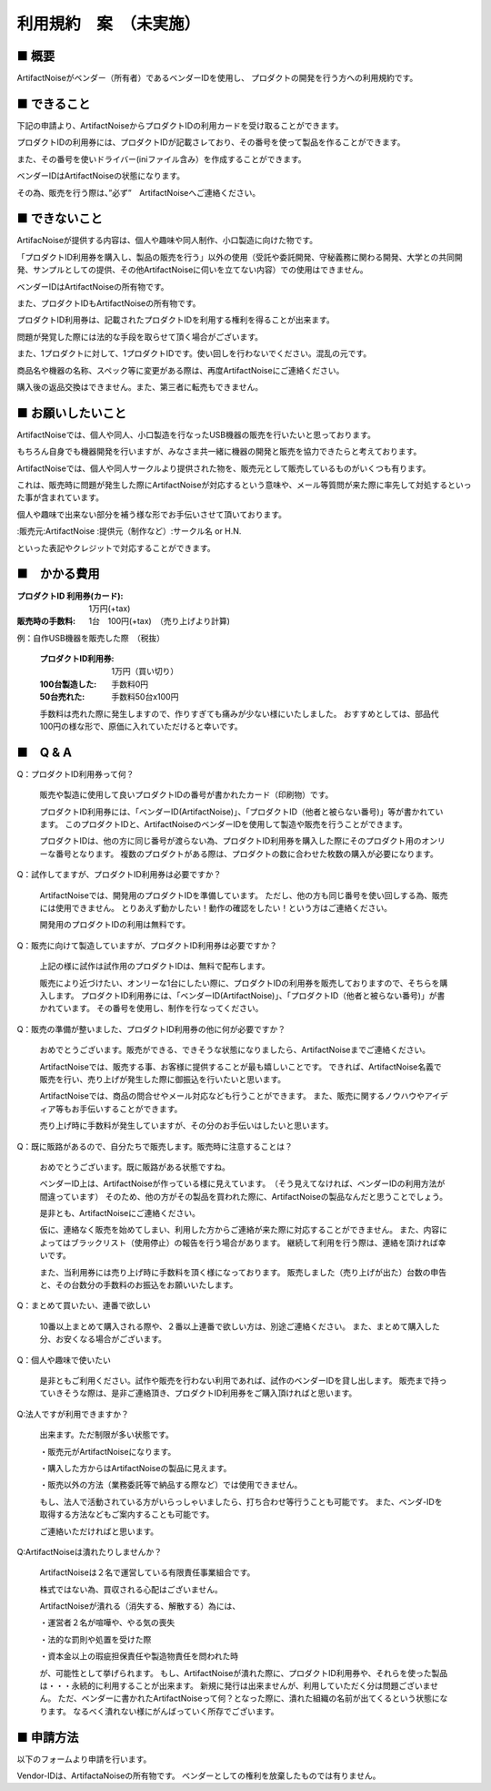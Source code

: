 =============================================
利用規約　案　（未実施）
=============================================

■ 概要
----------------------------------------------------------------------

ArtifactNoiseがベンダー（所有者）であるベンダーIDを使用し、
プロダクトの開発を行う方への利用規約です。

■ できること
----------------------------------------------------------------------

下記の申請より、ArtifactNoiseからプロダクトIDの利用カードを受け取ることができます。

プロダクトIDの利用券には、プロダクトIDが記載さレており、その番号を使って製品を作ることができます。

また、その番号を使いドライバー(iniファイル含み）を作成することができます。

ベンダーIDはArtifactNoiseの状態になります。

その為、販売を行う際は、”必ず”　ArtifactNoiseへご連絡ください。


■ できないこと
----------------------------------------------------------------------

ArtifacNoiseが提供する内容は、個人や趣味や同人制作、小口製造に向けた物です。

「プロダクトID利用券を購入し、製品の販売を行う」以外の使用（受託や委託開発、守秘義務に関わる開発、大学との共同開発、サンプルとしての提供、その他ArtifactNoiseに伺いを立てない内容）での使用はできません。

ベンダーIDはArtifactNoiseの所有物です。

また、プロダクトIDもArtifactNoiseの所有物です。

プロダクトID利用券は、記載されたプロダクトIDを利用する権利を得ることが出来ます。

問題が発覚した際には法的な手段を取らせて頂く場合がございます。

また、1プロダクトに対して、1プロダクトIDです。使い回しを行わないでください。混乱の元です。

商品名や機器の名称、スペック等に変更がある際は、再度ArtifactNoiseにご連絡ください。

購入後の返品交換はできません。また、第三者に転売もできません。

■ お願いしたいこと
----------------------------------------------------------------------

ArtifactNoiseでは、個人や同人、小口製造を行なったUSB機器の販売を行いたいと思っております。

もちろん自身でも機器開発を行いますが、みなさま共一緒に機器の開発と販売を協力できたらと考えております。

ArtifactNoiseでは、個人や同人サークルより提供された物を、販売元として販売しているものがいくつも有ります。

これは、販売時に問題が発生した際にArtifactNoiseが対応するという意味や、メール等質問が来た際に率先して対処するといった事が含まれています。

個人や趣味で出来ない部分を補う様な形でお手伝いさせて頂いております。

:販売元:ArtifactNoise
:提供元（制作など）:サークル名 or H.N.　

といった表記やクレジットで対応することができます。


■　かかる費用
----------------------------------------------------------------------

:プロダクトID 利用券(カード): 1万円(+tax)
:販売時の手数料: 1台　100円(+tax)　（売り上げより計算)

例：自作USB機器を販売した際　（税抜）

    :プロダクトID利用券: 1万円（買い切り）
    :100台製造した: 手数料0円
    :50台売れた: 手数料50台x100円

    手数料は売れた際に発生しますので、作りすぎても痛みが少ない様にいたしました。
    おすすめとしては、部品代100円の様な形で、原価に入れていただけると幸いです。


■　Q & A
----------------------------------------------------------------------

Q：プロダクトID利用券って何？

    販売や製造に使用して良いプロダクトIDの番号が書かれたカード（印刷物）です。

    プロダクトID利用券には、「ベンダーID(ArtifactNoise)」、「プロダクトID（他者と被らない番号)」等が書かれています。
    このプロダクトIDと、ArtifactNoiseのベンダーIDを使用して製造や販売を行うことができます。

    プロダクトIDは、他の方に同じ番号が渡らない為、プロダクトID利用券を購入した際にそのプロダクト用のオンリーな番号となります。
    複数のプロダクトがある際は、プロダクトの数に合わせた枚数の購入が必要になります。

Q：試作してますが、プロダクトID利用券は必要ですか？

    ArtifactNoiseでは、開発用のプロダクトIDを準備しています。
    ただし、他の方も同じ番号を使い回しする為、販売には使用できません。
    とりあえず動かしたい！動作の確認をしたい！という方はご連絡ください。

    開発用のプロダクトIDの利用は無料です。

Q：販売に向けて製造していますが、プロダクトID利用券は必要ですか？

    上記の様に試作は試作用のプロダクトIDは、無料で配布します。

    販売により近づけたい、オンリーな1台にしたい際に、プロダクトIDの利用券を販売しておりますので、そちらを購入します。
    プロダクトID利用券には、「ベンダーID(ArtifactNoise)」、「プロダクトID（他者と被らない番号)」が書かれています。
    その番号を使用し、制作を行なってください。

Q：販売の準備が整いました、プロダクトID利用券の他に何が必要ですか？

    おめでとうございます。販売ができる、できそうな状態になりましたら、ArtifactNoiseまでご連絡ください。
    
    ArtifactNoiseでは、販売する事、お客様に提供することが最も嬉しいことです。
    できれば、ArtifactNoise名義で販売を行い、売り上げが発生した際に御振込を行いたいと思います。

    ArtifactNoiseでは、商品の問合せやメール対応なども行うことができます。
    また、販売に関するノウハウやアイディア等もお手伝いすることができます。

    売り上げ時に手数料が発生していますが、その分のお手伝いはしたいと思います。

Q：既に販路があるので、自分たちで販売します。販売時に注意することは？

    おめでとうございます。既に販路がある状態ですね。

    ベンダーID上は、ArtifactNoiseが作っている様に見えています。　（そう見えてなければ、ベンダーIDの利用方法が間違っています）
    そのため、他の方がその製品を買われた際に、ArtifactNoiseの製品なんだと思うことでしょう。

    是非とも、ArtifactNoiseにご連絡ください。

    仮に、連絡なく販売を始めてしまい、利用した方からご連絡が来た際に対応することができません。
    また、内容によってはブラックリスト（使用停止）の報告を行う場合があります。
    継続して利用を行う際は、連絡を頂ければ幸いです。

    また、当利用券には売り上げ時に手数料を頂く様になっております。
    販売しました（売り上げが出た）台数の申告と、その台数分の手数料のお振込をお願いいたします。

Q：まとめて買いたい、連番で欲しい

    10番以上まとめて購入される際や、２番以上連番で欲しい方は、別途ご連絡ください。
    また、まとめて購入した分、お安くなる場合がございます。

Q：個人や趣味で使いたい

    是非ともご利用ください。試作や販売を行わない利用であれば、試作のベンダーIDを貸し出します。
    販売まで持っていきそうな際は、是非ご連絡頂き、プロダクトID利用券をご購入頂ければと思います。

Q:法人ですが利用できますか？

    出来ます。ただ制限が多い状態です。
    
    ・販売元がArtifactNoiseになります。
    
    ・購入した方からはArtifactNoiseの製品に見えます。
    
    ・販売以外の方法（業務委託等で納品する際など）では使用できません。

    もし、法人で活動されている方がいらっしゃいましたら、打ち合わせ等行うことも可能です。
    また、ベンダ-IDを取得する方法などもご案内することも可能です。

    ご連絡いただければと思います。

Q:ArtifactNoiseは潰れたりしませんか？

    ArtifactNoiseは２名で運営している有限責任事業組合です。

    株式ではない為、買収される心配はございません。
    
    ArtifactNoiseが潰れる（消失する、解散する）為には、

    ・運営者２名が喧嘩や、やる気の喪失

    ・法的な罰則や処置を受けた際

    ・資本金以上の瑕疵担保責任や製造物責任を問われた時

    が、可能性として挙げられます。
    もし、ArtifactNoiseが潰れた際に、プロダクトID利用券や、それらを使った製品は・・・永続的に利用することが出来ます。
    新規に発行は出来ませんが、利用していただく分は問題ございません。
    ただ、ベンダーに書かれたArtifactNoiseって何？となった際に、潰れた組織の名前が出てくるという状態になります。
    なるべく潰れない様にがんばっていく所存でございます。

■ 申請方法
----------------------------------------------------------------------

以下のフォームより申請を行います。


Vendor-IDは、ArtifactaNoiseの所有物です。
ベンダーとしての権利を放棄したものでは有りません。




